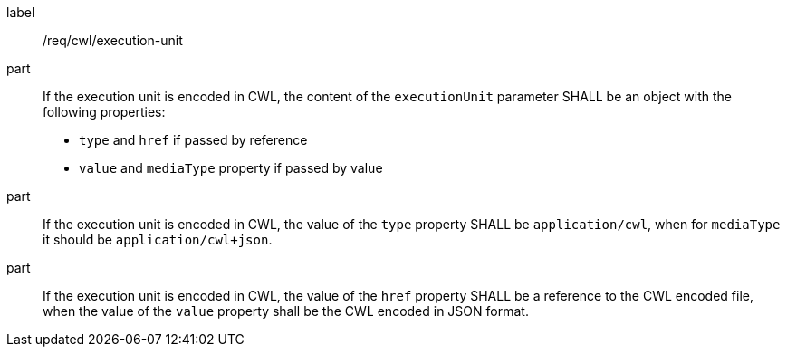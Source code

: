 [[req_cwl_execution-unit]]
[requirement]
====
[%metadata]
label:: /req/cwl/execution-unit

part:: If the execution unit is encoded in CWL, the content of the `executionUnit` parameter SHALL be an object with the following properties:
 * `type`  and `href` if passed by reference
 * `value` and `mediaType` property if passed by value

part:: If the execution unit is encoded in CWL, the value of the `type` property SHALL be `application/cwl`, when for `mediaType` it should be `application/cwl+json`.

part:: If the execution unit is encoded in CWL, the value of the `href` property SHALL be a reference to the CWL encoded file, when the value of the `value` property shall be the CWL encoded in JSON format.

====
